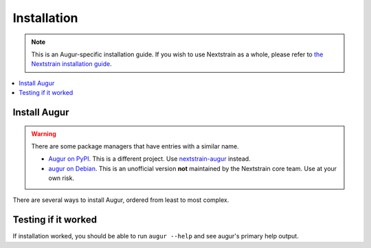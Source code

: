 ============
Installation
============

.. note::
   This is an Augur-specific installation guide. If you wish to use Nextstrain as a whole, please refer to `the Nextstrain installation guide <https://docs.nextstrain.org/en/latest/install.html>`__.

.. contents::
   :local:

Install Augur
=============

.. warning::
   There are some package managers that have entries with a similar name.

   * `Augur on PyPI <https://pypi.org/project/Augur/>`__. This is a different project. Use `nextstrain-augur <https://pypi.org/project/nextstrain-augur/>`__ instead.
   * `augur on Debian <https://tracker.debian.org/pkg/augur>`__. This is an unofficial version **not** maintained by the Nextstrain core team. Use at your own risk.


There are several ways to install Augur, ordered from least to most complex.

.. tabs::

   .. group-tab:: Nextstrain

      Augur is part of the Nextstrain project and is available in all :term:`Nextstrain runtimes <docs.nextstrain.org:runtime>`.

      Continue by following the :doc:`Nextstrain installation guide <docs.nextstrain.org:install>`.

      Once installed, you can use :doc:`cli:commands/shell` to run ``augur`` directly.

   .. group-tab:: Conda

      Augur can be installed using Conda or another variant. This assumes you are familiar with how to `manage Conda environments <https://conda.io/projects/conda/en/latest/user-guide/tasks/manage-environments.html>`__.

      .. code:: bash

         conda install -c conda-forge -c bioconda augur

      This installs Augur along with all dependencies.

   .. group-tab:: PyPI

      .. warning::
         Installing other Python packages after Augur may cause dependency incompatibilities. If this happens, re-install Augur using the command in step 1.

      Augur is written in Python 3 and requires at least Python 3.8. It's published on `PyPI <https://pypi.org>`__ as `nextstrain-augur <https://pypi.org/project/nextstrain-augur>`__.

      1. Install Augur along with Python dependencies.

         .. code:: bash

            python3 -m pip install nextstrain-augur

      2. Install other dependencies.

         .. include:: non-python-dependencies.rst

   .. group-tab:: Source

      .. warning::
         Installing other Python packages after Augur may cause dependency incompatibilities. If this happens, re-install Augur using the command in step 1.

      Augur can be installed from source. This is useful if you want to use unreleased changes or develop Augur locally.

      1. Install Augur along with Python dependencies.

         .. code:: bash

            git clone https://github.com/nextstrain/augur.git
            cd augur
            python3 -m pip install .

         .. note::

            For local development, install from source in editable mode with ``dev`` dependencies.

            .. code:: bash

               python3 -m pip install -e .'[dev]'

      2. Install other dependencies.

         .. include:: non-python-dependencies.rst

Testing if it worked
====================

If installation worked, you should be able to run ``augur --help`` and see augur's primary help output.
